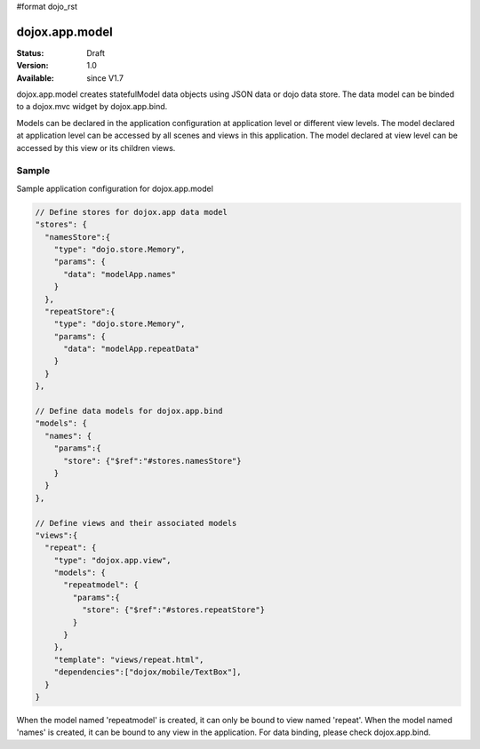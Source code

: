 #format dojo_rst

dojox.app.model
================

:Status: Draft
:Version: 1.0
:Available: since V1.7


dojox.app.model creates statefulModel data objects using JSON data or dojo data store. The data model can be binded to a dojox.mvc widget by dojox.app.bind.

Models can be declared in the application configuration at application level or different view levels. The model declared at application level can be accessed by all scenes and views in this application. The model declared at view level can be accessed by this view or its children views.

==============
Sample
==============
Sample application configuration for dojox.app.model

.. code-block :: javascript

  // Define stores for dojox.app data model
  "stores": {
    "namesStore":{
      "type": "dojo.store.Memory",
      "params": {
        "data": "modelApp.names"
      }
    },
    "repeatStore":{
      "type": "dojo.store.Memory",
      "params": {
        "data": "modelApp.repeatData"
      }
    }
  },
  
  // Define data models for dojox.app.bind
  "models": {
    "names": {
      "params":{
        "store": {"$ref":"#stores.namesStore"}
      }	       
    }
  },
  
  // Define views and their associated models
  "views":{
    "repeat": {
      "type": "dojox.app.view",
      "models": {
        "repeatmodel": {
          "params":{
            "store": {"$ref":"#stores.repeatStore"}
          }           
        }
      },
      "template": "views/repeat.html",
      "dependencies":["dojox/mobile/TextBox"],
    }
  }

When the model named 'repeatmodel' is created, it can only be bound to view named 'repeat'. When the model named 'names' is created, it can be bound to any view in the application. For data binding, please check dojox.app.bind.

